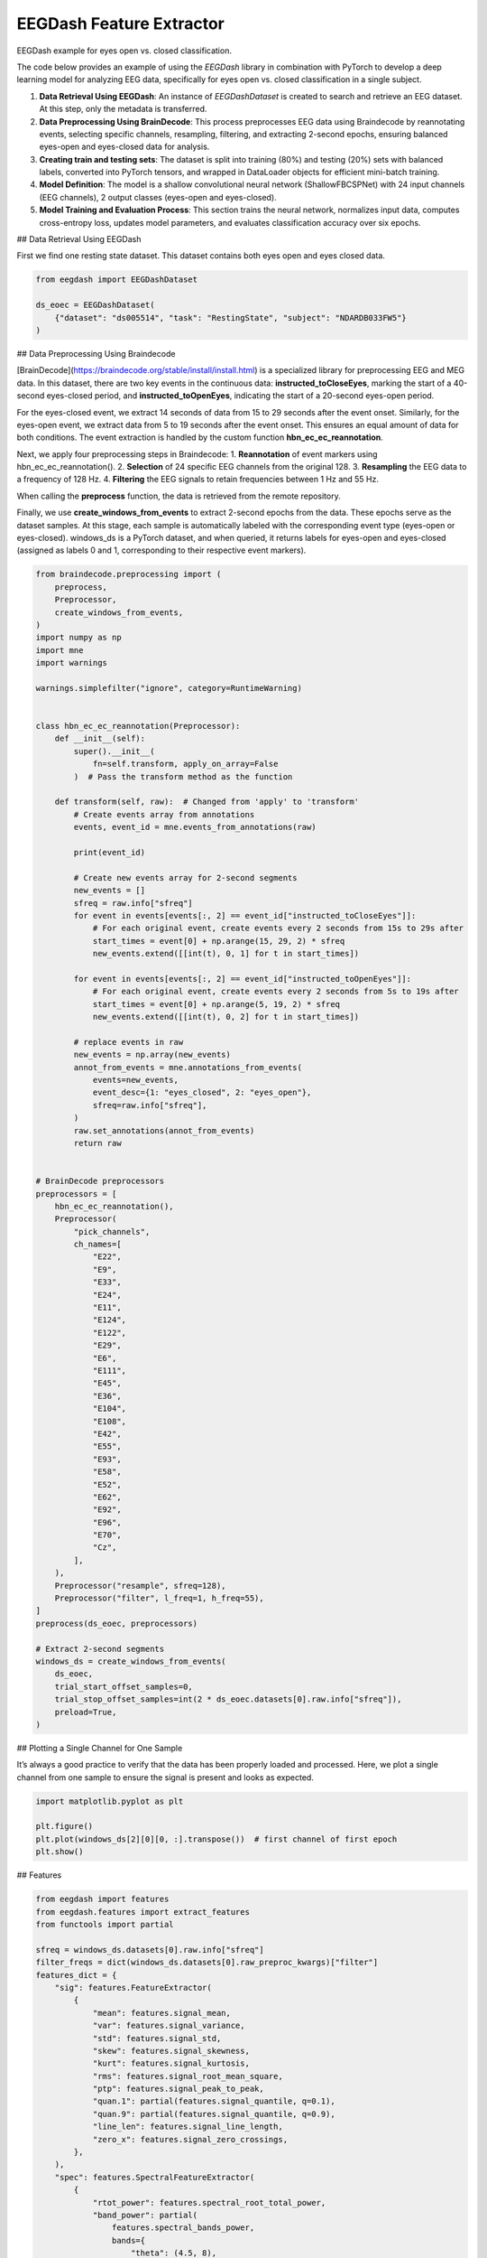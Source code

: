 
.. DO NOT EDIT.
.. THIS FILE WAS AUTOMATICALLY GENERATED BY SPHINX-GALLERY.
.. TO MAKE CHANGES, EDIT THE SOURCE PYTHON FILE:
.. "generated/auto_examples/core/tutorial_feature_extractor_open_close_eye.py"
.. LINE NUMBERS ARE GIVEN BELOW.

.. only:: html

    .. note::
        :class: sphx-glr-download-link-note

        :ref:`Go to the end <sphx_glr_download_generated_auto_examples_core_tutorial_feature_extractor_open_close_eye.py>`
        to download the full example code.

.. rst-class:: sphx-glr-example-title

.. _sphx_glr_generated_auto_examples_core_tutorial_feature_extractor_open_close_eye.py:

.. _tutorial-open-closed:

EEGDash Feature Extractor
==========================

EEGDash example for eyes open vs. closed classification.

The code below provides an example of using the *EEGDash* library in combination with PyTorch to develop a deep learning model for analyzing EEG data, specifically for eyes open vs. closed classification in a single subject.

1. **Data Retrieval Using EEGDash**: An instance of *EEGDashDataset* is created to search and retrieve an EEG dataset. At this step, only the metadata is transferred.

2. **Data Preprocessing Using BrainDecode**: This process preprocesses EEG data using Braindecode by reannotating events, selecting specific channels, resampling, filtering, and extracting 2-second epochs, ensuring balanced eyes-open and eyes-closed data for analysis.

3. **Creating train and testing sets**: The dataset is split into training (80%) and testing (20%) sets with balanced labels, converted into PyTorch tensors, and wrapped in DataLoader objects for efficient mini-batch training.

4. **Model Definition**: The model is a shallow convolutional neural network (ShallowFBCSPNet) with 24 input channels (EEG channels), 2 output classes (eyes-open and eyes-closed).

5. **Model Training and Evaluation Process**: This section trains the neural network, normalizes input data, computes cross-entropy loss, updates model parameters, and evaluates classification accuracy over six epochs.

.. GENERATED FROM PYTHON SOURCE LINES 23-26

## Data Retrieval Using EEGDash

First we find one resting state dataset. This dataset contains both eyes open and eyes closed data.

.. GENERATED FROM PYTHON SOURCE LINES 28-34

.. code-block:: Python

    from eegdash import EEGDashDataset

    ds_eoec = EEGDashDataset(
        {"dataset": "ds005514", "task": "RestingState", "subject": "NDARDB033FW5"}
    )


.. GENERATED FROM PYTHON SOURCE LINES 35-50

## Data Preprocessing Using Braindecode

[BrainDecode](https://braindecode.org/stable/install/install.html) is a specialized library for preprocessing EEG and MEG data. In this dataset, there are two key events in the continuous data: **instructed_toCloseEyes**, marking the start of a 40-second eyes-closed period, and **instructed_toOpenEyes**, indicating the start of a 20-second eyes-open period.

For the eyes-closed event, we extract 14 seconds of data from 15 to 29 seconds after the event onset. Similarly, for the eyes-open event, we extract data from 5 to 19 seconds after the event onset. This ensures an equal amount of data for both conditions. The event extraction is handled by the custom function **hbn_ec_ec_reannotation**.

Next, we apply four preprocessing steps in Braindecode:
1.	**Reannotation** of event markers using hbn_ec_ec_reannotation().
2.	**Selection** of 24 specific EEG channels from the original 128.
3.	**Resampling** the EEG data to a frequency of 128 Hz.
4.	**Filtering** the EEG signals to retain frequencies between 1 Hz and 55 Hz.

When calling the **preprocess** function, the data is retrieved from the remote repository.

Finally, we use **create_windows_from_events** to extract 2-second epochs from the data. These epochs serve as the dataset samples. At this stage, each sample is automatically labeled with the corresponding event type (eyes-open or eyes-closed). windows_ds is a PyTorch dataset, and when queried, it returns labels for eyes-open and eyes-closed (assigned as labels 0 and 1, corresponding to their respective event markers).

.. GENERATED FROM PYTHON SOURCE LINES 52-145

.. code-block:: Python

    from braindecode.preprocessing import (
        preprocess,
        Preprocessor,
        create_windows_from_events,
    )
    import numpy as np
    import mne
    import warnings

    warnings.simplefilter("ignore", category=RuntimeWarning)


    class hbn_ec_ec_reannotation(Preprocessor):
        def __init__(self):
            super().__init__(
                fn=self.transform, apply_on_array=False
            )  # Pass the transform method as the function

        def transform(self, raw):  # Changed from 'apply' to 'transform'
            # Create events array from annotations
            events, event_id = mne.events_from_annotations(raw)

            print(event_id)

            # Create new events array for 2-second segments
            new_events = []
            sfreq = raw.info["sfreq"]
            for event in events[events[:, 2] == event_id["instructed_toCloseEyes"]]:
                # For each original event, create events every 2 seconds from 15s to 29s after
                start_times = event[0] + np.arange(15, 29, 2) * sfreq
                new_events.extend([[int(t), 0, 1] for t in start_times])

            for event in events[events[:, 2] == event_id["instructed_toOpenEyes"]]:
                # For each original event, create events every 2 seconds from 5s to 19s after
                start_times = event[0] + np.arange(5, 19, 2) * sfreq
                new_events.extend([[int(t), 0, 2] for t in start_times])

            # replace events in raw
            new_events = np.array(new_events)
            annot_from_events = mne.annotations_from_events(
                events=new_events,
                event_desc={1: "eyes_closed", 2: "eyes_open"},
                sfreq=raw.info["sfreq"],
            )
            raw.set_annotations(annot_from_events)
            return raw


    # BrainDecode preprocessors
    preprocessors = [
        hbn_ec_ec_reannotation(),
        Preprocessor(
            "pick_channels",
            ch_names=[
                "E22",
                "E9",
                "E33",
                "E24",
                "E11",
                "E124",
                "E122",
                "E29",
                "E6",
                "E111",
                "E45",
                "E36",
                "E104",
                "E108",
                "E42",
                "E55",
                "E93",
                "E58",
                "E52",
                "E62",
                "E92",
                "E96",
                "E70",
                "Cz",
            ],
        ),
        Preprocessor("resample", sfreq=128),
        Preprocessor("filter", l_freq=1, h_freq=55),
    ]
    preprocess(ds_eoec, preprocessors)

    # Extract 2-second segments
    windows_ds = create_windows_from_events(
        ds_eoec,
        trial_start_offset_samples=0,
        trial_stop_offset_samples=int(2 * ds_eoec.datasets[0].raw.info["sfreq"]),
        preload=True,
    )


.. GENERATED FROM PYTHON SOURCE LINES 146-149

## Plotting a Single Channel for One Sample

It’s always a good practice to verify that the data has been properly loaded and processed. Here, we plot a single channel from one sample to ensure the signal is present and looks as expected.

.. GENERATED FROM PYTHON SOURCE LINES 151-157

.. code-block:: Python

    import matplotlib.pyplot as plt

    plt.figure()
    plt.plot(windows_ds[2][0][0, :].transpose())  # first channel of first epoch
    plt.show()


.. GENERATED FROM PYTHON SOURCE LINES 158-159

## Features

.. GENERATED FROM PYTHON SOURCE LINES 161-217

.. code-block:: Python

    from eegdash import features
    from eegdash.features import extract_features
    from functools import partial

    sfreq = windows_ds.datasets[0].raw.info["sfreq"]
    filter_freqs = dict(windows_ds.datasets[0].raw_preproc_kwargs)["filter"]
    features_dict = {
        "sig": features.FeatureExtractor(
            {
                "mean": features.signal_mean,
                "var": features.signal_variance,
                "std": features.signal_std,
                "skew": features.signal_skewness,
                "kurt": features.signal_kurtosis,
                "rms": features.signal_root_mean_square,
                "ptp": features.signal_peak_to_peak,
                "quan.1": partial(features.signal_quantile, q=0.1),
                "quan.9": partial(features.signal_quantile, q=0.9),
                "line_len": features.signal_line_length,
                "zero_x": features.signal_zero_crossings,
            },
        ),
        "spec": features.SpectralFeatureExtractor(
            {
                "rtot_power": features.spectral_root_total_power,
                "band_power": partial(
                    features.spectral_bands_power,
                    bands={
                        "theta": (4.5, 8),
                        "alpha": (8, 12),
                        "beta": (12, 30),
                    },
                ),
                0: features.NormalizedSpectralFeatureExtractor(
                    {
                        "moment": features.spectral_moment,
                        "entropy": features.spectral_entropy,
                        "edge": partial(features.spectral_edge, edge=0.9),
                    },
                ),
                1: features.DBSpectralFeatureExtractor(
                    {
                        "slope": features.spectral_slope,
                    },
                ),
            },
            fs=sfreq,
            f_min=filter_freqs["l_freq"],
            f_max=filter_freqs["h_freq"],
            nperseg=2 * sfreq,
            noverlap=int(1.5 * sfreq),
        ),
    }

    features_ds = extract_features(windows_ds, features_dict, batch_size=512)


.. GENERATED FROM PYTHON SOURCE LINES 218-220

.. code-block:: Python

    features_ds.to_dataframe(include_crop_inds=True)


.. GENERATED FROM PYTHON SOURCE LINES 221-224

.. code-block:: Python

    features_ds.fillna(0)
    features_ds.zscore(eps=1e-7)


.. GENERATED FROM PYTHON SOURCE LINES 225-227

.. code-block:: Python

    features_ds.to_dataframe(include_target=True)


.. GENERATED FROM PYTHON SOURCE LINES 228-238

## Creating training and test sets

The code below creates a training and test set. We first split the data into training and test sets using the **train_test_split** function from the **sklearn** library. We then create a **TensorDataset** for the training and test sets.

1.	**Set Random Seed** – The random seed is fixed using torch.manual_seed(random_state) to ensure reproducibility in dataset splitting and model training.
2.	**Extract Labels from the Dataset** – Labels (eye-open or eye-closed events) are extracted from windows_ds, stored as a NumPy array, and printed for verification.
3.	**Split Dataset into Train and Test Sets** – The dataset is split into training (80%) and testing (20%) subsets using train_test_split(), ensuring balanced stratification based on the extracted labels. Stratification means that we have as many eyes-open and eyes-closed samples in the training and testing sets.
4.	**Convert Data to PyTorch Tensors** – The selected training and testing samples are converted into FloatTensor for input features and LongTensor for labels, making them compatible with PyTorch models.
5.	**Create DataLoaders** – The datasets are wrapped in PyTorch DataLoader objects with a batch size of 10, enabling efficient mini-batch training and shuffling.


.. GENERATED FROM PYTHON SOURCE LINES 240-283

.. code-block:: Python

    import torch
    from sklearn.model_selection import train_test_split
    from torch.utils.data import DataLoader
    from torch.utils.data import TensorDataset

    # Set random seed for reproducibility
    random_state = 42
    torch.manual_seed(random_state)
    np.random.seed(random_state)

    # Extract labels from the dataset
    eo_ec = np.array([ds[1] for ds in features_ds]).ravel()  # check labels
    print("labels: ", eo_ec)

    # Get balanced indices for male and female subjects
    train_indices, test_indices = train_test_split(
        range(len(features_ds)), test_size=0.2, stratify=eo_ec, random_state=random_state
    )

    # Convert the data to tensors
    X_train = torch.FloatTensor(
        np.array([features_ds[i][0] for i in train_indices])
    )  # Convert list of arrays to single tensor
    X_test = torch.FloatTensor(
        np.array([features_ds[i][0] for i in test_indices])
    )  # Convert list of arrays to single tensor
    y_train = torch.LongTensor(eo_ec[train_indices])  # Convert targets to tensor
    y_test = torch.LongTensor(eo_ec[test_indices])  # Convert targets to tensor
    dataset_train = TensorDataset(X_train, y_train)
    dataset_test = TensorDataset(X_test, y_test)

    # Create data loaders for training and testing (batch size 10)
    train_loader = DataLoader(dataset_train, batch_size=10, shuffle=True)
    test_loader = DataLoader(dataset_test, batch_size=10, shuffle=True)

    # Print shapes and sizes to verify split
    print(
        f"Shape of data {X_train.shape} number of samples - Train: {len(train_loader)}, Test: {len(test_loader)}"
    )
    print(
        f"Eyes-Open/Eyes-Closed balance, train: {np.mean(eo_ec[train_indices]):.2f}, test: {np.mean(eo_ec[test_indices]):.2f}"
    )


.. GENERATED FROM PYTHON SOURCE LINES 284-287

# Check labels

It is good practice to verify the labels and ensure the random seed is functioning correctly. If all labels are 0s (eyes closed) or 1s (eyes open), it could indicate an issue with data loading or stratification, requiring further investigation.

.. GENERATED FROM PYTHON SOURCE LINES 289-290

Visualize a batch of target labels

.. GENERATED FROM PYTHON SOURCE LINES 290-294

.. code-block:: Python

    dataiter = iter(train_loader)
    first_item, label = dataiter.__next__()
    label


.. GENERATED FROM PYTHON SOURCE LINES 295-298

# Create model

The model is a shallow convolutional neural network (ShallowFBCSPNet) with 24 input channels (EEG channels), 2 output classes (eyes-open and eyes-closed), and an input window size of 256 samples (2 seconds of EEG data).

.. GENERATED FROM PYTHON SOURCE LINES 300-316

.. code-block:: Python

    import torch
    from torch import nn
    from torchinfo import summary

    torch.manual_seed(random_state)
    # MLP
    model = nn.Sequential(
        nn.Flatten(),
        nn.Linear(features_ds.datasets[0].n_features, 100),
        nn.Linear(100, 100),
        nn.Linear(100, 100),
        nn.Linear(100, 2),
    )

    summary(model, input_size=first_item.shape)


.. GENERATED FROM PYTHON SOURCE LINES 317-330

# Model Training and Evaluation Process

This section trains the neural network using the Adamax optimizer, normalizes input data, computes cross-entropy loss, updates model parameters, and tracks accuracy across six epochs.

1. **Set Up Optimizer and Learning Rate Scheduler** – The `Adamax` optimizer initializes with a learning rate of 0.002 and weight decay of 0.001 for regularization. An `ExponentialLR` scheduler with a decay factor of 1 keeps the learning rate constant.

2. **Allocate Model to Device** – The model moves to the specified device (CPU, GPU, or MPS for Mac silicon) to optimize computation efficiency.

3. **Normalize Input Data** – The `normalize_data` function standardizes input data by subtracting the mean and dividing by the standard deviation along the time dimension before transferring it to the appropriate device.

4. **Evaluates Classification Accuracy Over Six Epochs** – The training loop iterates through data batches with the model in training mode. It normalizes inputs, computes predictions, calculates cross-entropy loss, performs backpropagation, updates model parameters, and steps the learning rate scheduler. It tracks correct predictions to compute accuracy.

5. **Evaluate on Test Data** – After each epoch, the model runs in evaluation mode on the test set. It computes predictions on normalized data and calculates test accuracy by comparing outputs with actual labels.

.. GENERATED FROM PYTHON SOURCE LINES 332-371

.. code-block:: Python

    from torch.nn import functional as F

    optimizer = torch.optim.Adamax(model.parameters(), lr=0.002, weight_decay=0.001)
    scheduler = torch.optim.lr_scheduler.ExponentialLR(optimizer, gamma=1)

    device = torch.device("cpu")
    model = model.to(device=device)  # move the model parameters to CPU/GPU
    epochs = 6

    for e in range(epochs):
        # training
        correct_train = 0
        for t, (x, y) in enumerate(train_loader):
            model.train()  # put model to training mode
            scores = model(x)
            y = y.to(device=device, dtype=torch.long)
            _, preds = scores.max(1)
            correct_train += (preds == y).sum() / len(dataset_train)

            loss = F.cross_entropy(scores, y)
            optimizer.zero_grad()
            loss.backward()
            optimizer.step()
            scheduler.step()

        # Validation
        correct_test = 0
        for t, (x, y) in enumerate(test_loader):
            model.eval()  # put model to testing mode
            scores = model(x)
            y = y.to(device=device, dtype=torch.long)
            _, preds = scores.max(1)
            correct_test += (preds == y).sum() / len(dataset_test)

        # Reporting
        print(
            f"Epoch {e}, Train accuracy: {correct_train:.2f}, Test accuracy: {correct_test:.2f}"
        )


.. GENERATED FROM PYTHON SOURCE LINES 372-393

.. code-block:: Python

    from lightgbm import LGBMClassifier

    data_df = features_ds.to_dataframe(include_target=True)
    X_train, y_train = (
        data_df.drop("target", axis=1).iloc[train_indices],
        data_df.loc[train_indices, "target"],
    )
    X_val, y_val = (
        data_df.drop("target", axis=1).iloc[test_indices],
        data_df.loc[test_indices, "target"],
    )

    clf = LGBMClassifier()
    clf.fit(X_train, y_train)

    y_hat_train = clf.predict(X_train)
    correct_train = (y_train == y_hat_train).mean()
    y_hat_val = clf.predict(X_val)
    correct_val = (y_val == y_hat_val).mean()
    print(f"Train accuracy: {correct_train:.2f}, Validation accuracy: {correct_val:.2f}\n")


.. GENERATED FROM PYTHON SOURCE LINES 394-398

.. code-block:: Python

    from lightgbm import plot_importance

    plot_importance(clf, importance_type="split", max_num_features=10)


.. GENERATED FROM PYTHON SOURCE LINES 399-400

.. code-block:: Python

    plot_importance(clf, importance_type="gain", max_num_features=10)

**Estimated memory usage:**  0 MB


.. _sphx_glr_download_generated_auto_examples_core_tutorial_feature_extractor_open_close_eye.py:

.. only:: html

  .. container:: sphx-glr-footer sphx-glr-footer-example

    .. container:: sphx-glr-download sphx-glr-download-jupyter

      :download:`Download Jupyter notebook: tutorial_feature_extractor_open_close_eye.ipynb <tutorial_feature_extractor_open_close_eye.ipynb>`

    .. container:: sphx-glr-download sphx-glr-download-python

      :download:`Download Python source code: tutorial_feature_extractor_open_close_eye.py <tutorial_feature_extractor_open_close_eye.py>`

    .. container:: sphx-glr-download sphx-glr-download-zip

      :download:`Download zipped: tutorial_feature_extractor_open_close_eye.zip <tutorial_feature_extractor_open_close_eye.zip>`


.. only:: html

 .. rst-class:: sphx-glr-signature

    `Gallery generated by Sphinx-Gallery <https://sphinx-gallery.github.io>`_
